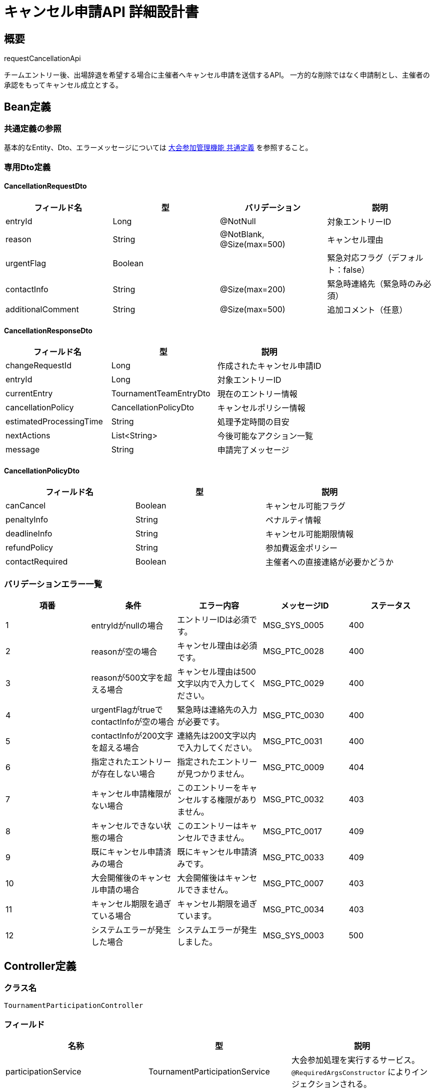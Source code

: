 = キャンセル申請API 詳細設計書

== 概要

requestCancellationApi

チームエントリー後、出場辞退を希望する場合に主催者へキャンセル申請を送信するAPI。
一方的な削除ではなく申請制とし、主催者の承認をもってキャンセル成立とする。

== Bean定義

=== 共通定義の参照

基本的なEntity、Dto、エラーメッセージについては link:common-definitions.adoc[大会参加管理機能 共通定義] を参照すること。

=== 専用Dto定義

==== CancellationRequestDto

|===
|フィールド名 |型 |バリデーション |説明

|entryId
|Long
|@NotNull
|対象エントリーID

|reason
|String
|@NotBlank, @Size(max=500)
|キャンセル理由

|urgentFlag
|Boolean
|
|緊急対応フラグ（デフォルト：false）

|contactInfo
|String
|@Size(max=200)
|緊急時連絡先（緊急時のみ必須）

|additionalComment
|String
|@Size(max=500)
|追加コメント（任意）
|===

==== CancellationResponseDto

|===
|フィールド名 |型 |説明

|changeRequestId
|Long
|作成されたキャンセル申請ID

|entryId
|Long
|対象エントリーID

|currentEntry
|TournamentTeamEntryDto
|現在のエントリー情報

|cancellationPolicy
|CancellationPolicyDto
|キャンセルポリシー情報

|estimatedProcessingTime
|String
|処理予定時間の目安

|nextActions
|List<String>
|今後可能なアクション一覧

|message
|String
|申請完了メッセージ
|===

==== CancellationPolicyDto

|===
|フィールド名 |型 |説明

|canCancel
|Boolean
|キャンセル可能フラグ

|penaltyInfo
|String
|ペナルティ情報

|deadlineInfo
|String
|キャンセル可能期限情報

|refundPolicy
|String
|参加費返金ポリシー

|contactRequired
|Boolean
|主催者への直接連絡が必要かどうか
|===

=== バリデーションエラー一覧

|===
|項番 |条件 |エラー内容 |メッセージID |ステータス

|1
|entryIdがnullの場合
|エントリーIDは必須です。
|MSG_SYS_0005
|400

|2
|reasonが空の場合
|キャンセル理由は必須です。
|MSG_PTC_0028
|400

|3
|reasonが500文字を超える場合
|キャンセル理由は500文字以内で入力してください。
|MSG_PTC_0029
|400

|4
|urgentFlagがtrueでcontactInfoが空の場合
|緊急時は連絡先の入力が必要です。
|MSG_PTC_0030
|400

|5
|contactInfoが200文字を超える場合
|連絡先は200文字以内で入力してください。
|MSG_PTC_0031
|400

|6
|指定されたエントリーが存在しない場合
|指定されたエントリーが見つかりません。
|MSG_PTC_0009
|404

|7
|キャンセル申請権限がない場合
|このエントリーをキャンセルする権限がありません。
|MSG_PTC_0032
|403

|8
|キャンセルできない状態の場合
|このエントリーはキャンセルできません。
|MSG_PTC_0017
|409

|9
|既にキャンセル申請済みの場合
|既にキャンセル申請済みです。
|MSG_PTC_0033
|409

|10
|大会開催後のキャンセル申請の場合
|大会開催後はキャンセルできません。
|MSG_PTC_0007
|403

|11
|キャンセル期限を過ぎている場合
|キャンセル期限を過ぎています。
|MSG_PTC_0034
|403

|12
|システムエラーが発生した場合
|システムエラーが発生しました。
|MSG_SYS_0003
|500
|===

== Controller定義

=== クラス名

`TournamentParticipationController`

=== フィールド

|===
|名称 |型 |説明

|participationService
|TournamentParticipationService
|大会参加処理を実行するサービス。`@RequiredArgsConstructor` によりインジェクションされる。
|===

=== アノテーション

|===
|対象 |アノテーション

|クラス
|@RestController, @RequestMapping("/api/participation"), @RequiredArgsConstructor

|メソッド（キャンセル申請）
|@PostMapping("/entries/{entryId}/cancel")

|メソッド（キャンセルポリシー取得）
|@GetMapping("/entries/{entryId}/cancellation-policy")

|引数
|@PathVariable, @RequestBody, @Validated, @AuthenticationPrincipal
|===

=== メソッド名

* `requestCancellation` - キャンセル申請
* `getCancellationPolicy` - キャンセルポリシー取得

=== 戻り値

|===
|メソッド |戻り値型 |説明

|requestCancellation
|ResponseEntity<CancellationResponseDto>
|申請成功時にキャンセル申請情報と次ステップを返却

|getCancellationPolicy
|ResponseEntity<CancellationPolicyDto>
|キャンセル可能性とポリシー情報を返却
|===

=== 処理詳細

==== requestCancellation

|===
|順序 |概要 |詳細

|1
|リクエストの受領
|パスパラメータからエントリーID、リクエストボディからキャンセル情報を DTO（CancellationRequestDto）として受け取る。

|2
|ユーザーIDの取得
|`@AuthenticationPrincipal` により、ログイン中のユーザーの ID（userId）を取得する。

|3
|サービス呼び出し
|`participationService.requestCancellation(entryId, requestDto, userId)` を呼び出す。

|4
|レスポンス生成
|戻り値の `CancellationResponseDto` を `ResponseEntity.ok().body(...)` にラップして返却する。

|–
|エラー処理
|* バリデーションエラーが発生した場合は適切なメッセージIDを返す  
* 権限エラーや業務ルールエラーの場合は適切なメッセージIDを返す
|===

==== getCancellationPolicy

|===
|順序 |概要 |詳細

|1
|リクエストの受領
|パスパラメータからエントリーIDを取得。

|2
|ユーザーIDの取得
|`@AuthenticationPrincipal` により、ログイン中のユーザーの ID（userId）を取得する。

|3
|サービス呼び出し
|`participationService.getCancellationPolicy(entryId, userId)` を呼び出す。

|4
|レスポンス生成
|戻り値の `CancellationPolicyDto` を `ResponseEntity.ok().body(...)` にラップして返却する。
|===

== Service定義

=== インターフェース

`TournamentParticipationService`

|===
|メソッド名 |パラメータ |戻り値 |説明

|requestCancellation
|Long entryId, CancellationRequestDto, Long userId
|CancellationResponseDto
|エントリーのキャンセルを申請する。

|getCancellationPolicy
|Long entryId, Long userId
|CancellationPolicyDto
|キャンセル可能性とポリシー情報を取得する。
|===

=== 実装クラス

`TournamentParticipationServiceImpl`

=== フィールド

|===
|名称 |型 |説明

|tournamentTeamEntryRepository
|TournamentTeamEntryRepository
|`@RequiredArgsConstructor` によりインジェクションされる

|entryChangeRequestRepository
|EntryChangeRequestRepository
|変更申請管理に使用

|tournamentRepository
|TournamentRepository
|大会情報取得に使用

|participationPermissionService
|ParticipationPermissionService
|権限チェックに使用

|participationNotificationService
|ParticipationNotificationService
|通知送信に使用
|===

=== アノテーション

|===
|対象 |アノテーション

|クラス
|@Service, @RequiredArgsConstructor, @Transactional
|===

=== 処理詳細

==== requestCancellation

|===
|順序 |概要 |詳細

|1
|エントリー情報取得・権限確認
|* `tournamentTeamEntryRepository.findByIdWithDetails(entryId)` でエントリー詳細を取得  
* 存在しない場合は `EntryNotFoundException` をスロー → `MSG_PTC_0009`  
* `participationPermissionService.validateEditPermission(userId, entryId)` でキャンセル権限を確認

|2
|キャンセル可能性確認
|==== 2-1. エントリー状態確認 ====  
* エントリー状態がWITHDRAWNの場合は `AlreadyCancelledException` をスロー → `MSG_PTC_0033`  

==== 2-2. 期限確認 ====  
* 大会開催日が過ぎている場合は `EventDatePassedException` をスロー → `MSG_PTC_0007`  
* キャンセル期限が設定されている場合は期限チェック → `MSG_PTC_0034`

|3
|重複申請確認
|* `entryChangeRequestRepository.findPendingByTeamEntryId(entryId)` で未処理のキャンセル申請をチェック  
* ChangeType.WITHDRAWAL の未処理申請が存在する場合は `PendingCancellationException` をスロー → `MSG_PTC_0033`

|4
|キャンセル申請エンティティ作成
|* EntryChangeRequestEntity を生成し、以下の値をセット：  
** teamEntryId: 対象エントリーID  
** changeType: ChangeType.WITHDRAWAL  
** requestData: キャンセル詳細情報をJSON形式で格納  
** status: ChangeRequestStatus.PENDING  
** reason: キャンセル理由  
** requestedBy: 申請ユーザーID  
** requestedAt: 現在日時

|5
|キャンセル申請の登録
|* `entryChangeRequestRepository.insertChangeRequest(changeRequestEntity)` でキャンセル申請をDBに登録

|6
|緊急フラグ対応
|* urgentFlag が true の場合：  
** 主催者への緊急通知を送信  
** システム管理者への通知も送信

|7
|通知送信
|* `participationNotificationService.notifyChangeRequested(changeRequestEntity.id)` で主催者にキャンセル申請通知を送信  
* 申請クラブには確認通知を送信

|8
|次アクション生成
|申請後に実行可能なアクション一覧を生成：  
* \"申請状況を確認する\"  
* \"主催者に連絡する\"  
* \"申請をキャンセルする\"（条件次第）

|9
|レスポンス生成
|CancellationResponseDto に以下の情報を設定して返却：  
* changeRequestId: 作成されたキャンセル申請ID  
* entryId: 対象エントリーID  
* currentEntry: 現在のエントリー情報  
* cancellationPolicy: キャンセルポリシー情報  
* estimatedProcessingTime: \"通常1-2営業日以内\"  
* nextActions: 次アクション一覧  
* message: \"キャンセル申請を送信しました。主催者の承認をお待ちください。\"

|–
|エラー処理
|* トランザクション内でエラーが発生した場合はロールバック  
* 各種例外をスローし、エラーメッセージを返す
|===

==== getCancellationPolicy

|===
|順序 |概要 |詳細

|1
|エントリー・大会情報取得
|* `tournamentTeamEntryRepository.findByIdWithDetails(entryId)` でエントリー詳細を取得  
* `tournamentRepository.findById(tournamentId)` で大会情報を取得

|2
|キャンセル可能性判定
|==== 2-1. 基本条件チェック ====  
* エントリー状態がWITHDRAWN以外  
* 大会開催日が未来  
* キャンセル期限内（設定されている場合）  

==== 2-2. 追加条件チェック ====  
* 未処理のキャンセル申請がない  
* 大会ステータスが受付中または準備中

|3
|ペナルティ・ポリシー取得
|* 大会設定からキャンセルポリシーを取得  
* 参加費返金ポリシーを確認  
* キャンセル期限とペナルティ情報を生成

|4
|レスポンス生成
|CancellationPolicyDto に以下の情報を設定して返却：  
* canCancel: キャンセル可能フラグ  
* penaltyInfo: ペナルティ情報  
* deadlineInfo: キャンセル可能期限情報  
* refundPolicy: 参加費返金ポリシー  
* contactRequired: 主催者への直接連絡が必要かどうか
|===

== Repository定義

=== EntryChangeRequestRepository（追加メソッド）

|===
|メソッド名 |パラメータ |戻り値 |説明

|findPendingWithdrawalByTeamEntryId
|Long teamEntryId
|Optional<EntryChangeRequestDto>
|未処理のキャンセル申請を取得

|countPendingWithdrawalsByTournamentId
|Long tournamentId
|Integer
|大会の未処理キャンセル申請数を取得
|===

=== 使用クエリ（MyBatis）

==== 未処理キャンセル申請確認

[source,sql]
----
SELECT COUNT(*) > 0
FROM entry_change_requests
WHERE team_entry_id = #{teamEntryId}
  AND change_type = 'WITHDRAWAL'
  AND status = 'PENDING'
----

==== キャンセル可能性判定

[source,sql]
----
SELECT 
    CASE 
        WHEN te.status = 'WITHDRAWN' THEN false
        WHEN t.event_date <= CURDATE() THEN false
        WHEN t.cancellation_deadline IS NOT NULL 
         AND t.cancellation_deadline < CURDATE() THEN false
        WHEN EXISTS (
            SELECT 1 FROM entry_change_requests ecr 
            WHERE ecr.team_entry_id = te.id 
              AND ecr.change_type = 'WITHDRAWAL' 
              AND ecr.status = 'PENDING'
        ) THEN false
        ELSE true
    END as can_cancel,
    t.cancellation_policy,
    t.refund_policy,
    t.cancellation_deadline
FROM tournament_team_entries te
JOIN tournaments t ON te.tournament_id = t.id
WHERE te.id = #{entryId}
----

== 業務ルール

=== キャンセル申請ルール

1. **申請可能状態**: WITHDRAWN以外のエントリーのみキャンセル申請可能
2. **期限制限**: 大会開催日前、およびキャンセル期限内のみ申請可能
3. **重複申請禁止**: 未処理のキャンセル申請がある場合は新規申請不可
4. **承認制**: すべてのキャンセルは主催者の承認が必要

=== キャンセルポリシー

* **期限内キャンセル**: 通常は参加費の80%返金
* **期限後キャンセル**: 参加費返金なし
* **緊急キャンセル**: 個別対応（主催者判断）
* **ペナルティ**: 繰り返しキャンセルには注意喚起

=== 緊急対応ルール

* **緊急フラグ**: 怪我、病気、災害等の緊急事態時に使用
* **直接連絡**: 緊急時は電話連絡も併用推奨
* **迅速処理**: 緊急申請は24時間以内の処理を目標

== 通知機能

=== キャンセル申請通知（主催者向け）

キャンセル申請が提出された場合、以下の通知を主催者に送信：

* **件名**: 「【剣道大会管理システム】参加キャンセル申請があります」
* **内容**: 大会名、申請クラブ名、キャンセル理由、緊急フラグ、承認用リンク
* **送信方法**: アプリ内通知 + メール通知 + （緊急時は電話連絡案内）

=== 申請確認通知（申請者向け）

キャンセル申請が受理された場合、以下の通知を申請者に送信：

* **件名**: 「【剣道大会管理システム】キャンセル申請を受け付けました」
* **内容**: 大会名、申請日時、処理予定、キャンセルポリシー、問い合わせ先
* **送信方法**: アプリ内通知 + メール通知

=== 処理完了通知

キャンセル申請が処理された場合：

* **承認時**: 「参加キャンセルが承認されました」+ 返金手続き案内
* **拒否時**: 「参加キャンセルが拒否されました」+ 拒否理由 + 異議申し立て方法

== 実装例

=== HTTP Request/Response例

==== キャンセル申請リクエスト

```json
POST /api/participation/entries/456/cancel
Authorization: Bearer {jwt-token}
Content-Type: application/json

{
    "entryId": 456,
    "reason": "主力選手の怪我により、団体戦に必要な人数が確保できないため",
    "urgentFlag": true,
    "contactInfo": "090-1234-5678（担当者：田中）",
    "additionalComment": "大変申し訳ございませんが、よろしくお願いいたします。"
}
```

==== キャンセル申請レスポンス

```json
HTTP/1.1 200 OK
Content-Type: application/json

{
    "changeRequestId": 890,
    "entryId": 456,
    "currentEntry": {
        "id": 456,
        "teamName": "大阪剣道クラブA",
        "status": "PENDING",
        "canEdit": false,
        "canWithdraw": false
    },
    "cancellationPolicy": {
        "canCancel": true,
        "penaltyInfo": "期限内キャンセルのため、参加費の80%を返金いたします。",
        "deadlineInfo": "キャンセル期限：2024-03-08まで",
        "refundPolicy": "返金は承認後1週間以内に指定口座へ振り込みます。",
        "contactRequired": true
    },
    "estimatedProcessingTime": "緊急申請のため24時間以内",
    "nextActions": [
        "申請状況を確認する",
        "主催者に連絡する"
    ],
    "message": "キャンセル申請を送信しました。緊急申請として優先処理いたします。"
}
```

==== キャンセルポリシー取得リクエスト

```
GET /api/participation/entries/456/cancellation-policy
Authorization: Bearer {jwt-token}
```

==== キャンセルポリシー取得レスポンス

```json
HTTP/1.1 200 OK
Content-Type: application/json

{
    "canCancel": true,
    "penaltyInfo": "期限内キャンセルのため、参加費の80%を返金いたします。",
    "deadlineInfo": "キャンセル期限：2024-03-08まで（あと5日）",
    "refundPolicy": "返金は承認後1週間以内に指定口座へ振り込みます。手数料はお客様負担となります。",
    "contactRequired": false
}
```